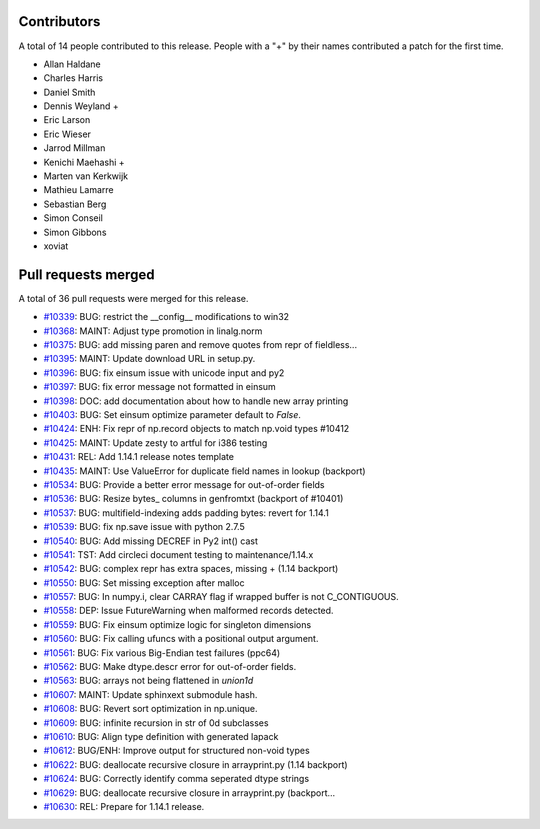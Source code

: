 
Contributors
============

A total of 14 people contributed to this release.  People with a "+" by their
names contributed a patch for the first time.

* Allan Haldane
* Charles Harris
* Daniel Smith
* Dennis Weyland +
* Eric Larson
* Eric Wieser
* Jarrod Millman
* Kenichi Maehashi +
* Marten van Kerkwijk
* Mathieu Lamarre
* Sebastian Berg
* Simon Conseil
* Simon Gibbons
* xoviat

Pull requests merged
====================

A total of 36 pull requests were merged for this release.

* `#10339 <https://github.com/numpy/numpy/pull/10339>`__: BUG: restrict the __config__ modifications to win32
* `#10368 <https://github.com/numpy/numpy/pull/10368>`__: MAINT: Adjust type promotion in linalg.norm
* `#10375 <https://github.com/numpy/numpy/pull/10375>`__: BUG: add missing paren and remove quotes from repr of fieldless...
* `#10395 <https://github.com/numpy/numpy/pull/10395>`__: MAINT: Update download URL in setup.py.
* `#10396 <https://github.com/numpy/numpy/pull/10396>`__: BUG: fix einsum issue with unicode input and py2
* `#10397 <https://github.com/numpy/numpy/pull/10397>`__: BUG: fix error message not formatted in einsum
* `#10398 <https://github.com/numpy/numpy/pull/10398>`__: DOC: add documentation about how to handle new array printing
* `#10403 <https://github.com/numpy/numpy/pull/10403>`__: BUG: Set einsum optimize parameter default to `False`.
* `#10424 <https://github.com/numpy/numpy/pull/10424>`__: ENH: Fix repr of np.record objects to match np.void types #10412
* `#10425 <https://github.com/numpy/numpy/pull/10425>`__: MAINT: Update zesty to artful for i386 testing
* `#10431 <https://github.com/numpy/numpy/pull/10431>`__: REL: Add 1.14.1 release notes template
* `#10435 <https://github.com/numpy/numpy/pull/10435>`__: MAINT: Use ValueError for duplicate field names in lookup (backport)
* `#10534 <https://github.com/numpy/numpy/pull/10534>`__: BUG: Provide a better error message for out-of-order fields
* `#10536 <https://github.com/numpy/numpy/pull/10536>`__: BUG: Resize bytes_ columns in genfromtxt (backport of #10401)
* `#10537 <https://github.com/numpy/numpy/pull/10537>`__: BUG: multifield-indexing adds padding bytes: revert for 1.14.1
* `#10539 <https://github.com/numpy/numpy/pull/10539>`__: BUG: fix np.save issue with python 2.7.5
* `#10540 <https://github.com/numpy/numpy/pull/10540>`__: BUG: Add missing DECREF in Py2 int() cast
* `#10541 <https://github.com/numpy/numpy/pull/10541>`__: TST: Add circleci document testing to maintenance/1.14.x
* `#10542 <https://github.com/numpy/numpy/pull/10542>`__: BUG: complex repr has extra spaces, missing + (1.14 backport)
* `#10550 <https://github.com/numpy/numpy/pull/10550>`__: BUG: Set missing exception after malloc
* `#10557 <https://github.com/numpy/numpy/pull/10557>`__: BUG: In numpy.i, clear CARRAY flag if wrapped buffer is not C_CONTIGUOUS.
* `#10558 <https://github.com/numpy/numpy/pull/10558>`__: DEP: Issue FutureWarning when malformed records detected.
* `#10559 <https://github.com/numpy/numpy/pull/10559>`__: BUG: Fix einsum optimize logic for singleton dimensions
* `#10560 <https://github.com/numpy/numpy/pull/10560>`__: BUG: Fix calling ufuncs with a positional output argument.
* `#10561 <https://github.com/numpy/numpy/pull/10561>`__: BUG: Fix various Big-Endian test failures (ppc64)
* `#10562 <https://github.com/numpy/numpy/pull/10562>`__: BUG: Make dtype.descr error for out-of-order fields.
* `#10563 <https://github.com/numpy/numpy/pull/10563>`__: BUG: arrays not being flattened in `union1d`
* `#10607 <https://github.com/numpy/numpy/pull/10607>`__: MAINT: Update sphinxext submodule hash.
* `#10608 <https://github.com/numpy/numpy/pull/10608>`__: BUG: Revert sort optimization in np.unique.
* `#10609 <https://github.com/numpy/numpy/pull/10609>`__: BUG: infinite recursion in str of 0d subclasses
* `#10610 <https://github.com/numpy/numpy/pull/10610>`__: BUG: Align type definition with generated lapack
* `#10612 <https://github.com/numpy/numpy/pull/10612>`__: BUG/ENH: Improve output for structured non-void types
* `#10622 <https://github.com/numpy/numpy/pull/10622>`__: BUG: deallocate recursive closure in arrayprint.py (1.14 backport)
* `#10624 <https://github.com/numpy/numpy/pull/10624>`__: BUG: Correctly identify comma seperated dtype strings
* `#10629 <https://github.com/numpy/numpy/pull/10629>`__: BUG: deallocate recursive closure in arrayprint.py (backport...
* `#10630 <https://github.com/numpy/numpy/pull/10630>`__: REL: Prepare for 1.14.1 release.
